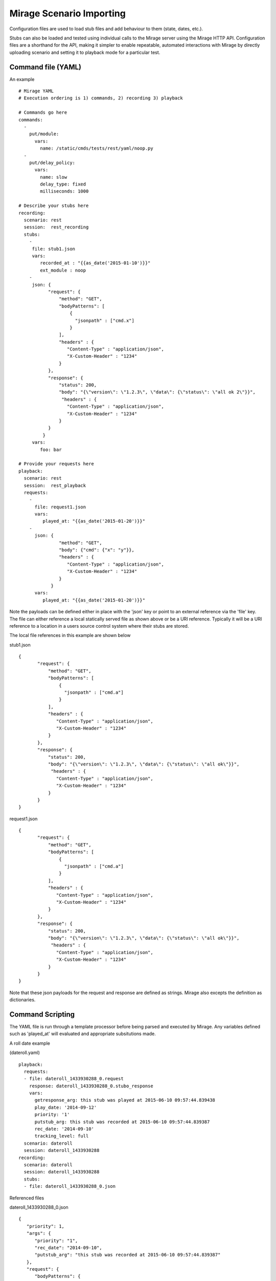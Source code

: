 .. commands

Mirage Scenario Importing
*************************

Configuration files are used to load stub files and add behaviour to them (state, dates, etc.).

Stubs can also be loaded and tested using individual calls to the Mirage server
using the Mirage HTTP API. Configuration files are a shorthand for the API, making it simpler
to enable repeatable, automated interactions with Mirage by directly uploading scenario and setting it to playback mode
for a particular test.


Command file (YAML)
===================

An example ::

   # Mirage YAML
   # Execution ordering is 1) commands, 2) recording 3) playback
   
   # Commands go here 
   commands:
     -
       put/module:
         vars:
           name: /static/cmds/tests/rest/yaml/noop.py 
     -  
       put/delay_policy:
         vars:
           name: slow
           delay_type: fixed
           milliseconds: 1000 
     
   # Describe your stubs here       
   recording:
     scenario: rest
     session:  rest_recording
     stubs: 
       - 
        file: stub1.json
        vars:
           recorded_at : "{{as_date('2015-01-10')}}" 
           ext_module : noop
       - 
        json: {
              "request": {
                  "method": "GET",
                  "bodyPatterns": [
                      {
                        "jsonpath" : ["cmd.x"]
                      }
                  ],
                  "headers" : {
                     "Content-Type" : "application/json",
                     "X-Custom-Header" : "1234"
                  }
              },
              "response": {
                  "status": 200,
                  "body": "{\"version\": \"1.2.3\", \"data\": {\"status\": \"all ok 2\"}}",
                   "headers" : {
                     "Content-Type" : "application/json",
                     "X-Custom-Header" : "1234"
                  }
              }
            }
        vars:
           foo: bar
   
   # Provide your requests here          
   playback:
     scenario: rest
     session:  rest_playback
     requests:
       -
         file: request1.json
         vars:
            played_at: "{{as_date('2015-01-20')}}"
       -     
         json: {
                  "method": "GET",
                  "body": {"cmd": {"x": "y"}},
                  "headers" : {
                     "Content-Type" : "application/json",
                     "X-Custom-Header" : "1234"
                  }
               }
         vars:
            played_at: "{{as_date('2015-01-20')}}"
            
Note the payloads can be defined either in place with the 'json' key or point to an external reference via
the 'file' key. The file can either reference a local statically served file as shown above or be a URI reference. 
Typically it will be a URI reference to a location in a users source control system where their stubs are stored.

The local file references in this example are shown below

stub1.json ::

   {
          "request": {
              "method": "GET",
              "bodyPatterns": [
                  {
                    "jsonpath" : ["cmd.a"]
                  }
              ],
              "headers" : {
                 "Content-Type" : "application/json",
                 "X-Custom-Header" : "1234"
              }
          },
          "response": {
              "status": 200,
              "body": "{\"version\": \"1.2.3\", \"data\": {\"status\": \"all ok\"}}",
               "headers" : {
                 "Content-Type" : "application/json",
                 "X-Custom-Header" : "1234"
              }
          }
   }
   
request1.json ::

   {
          "request": {
              "method": "GET",
              "bodyPatterns": [
                  {
                    "jsonpath" : ["cmd.a"]
                  }
              ],
              "headers" : {
                 "Content-Type" : "application/json",
                 "X-Custom-Header" : "1234"
              }
          },
          "response": {
              "status": 200,
              "body": "{\"version\": \"1.2.3\", \"data\": {\"status\": \"all ok\"}}",
               "headers" : {
                 "Content-Type" : "application/json",
                 "X-Custom-Header" : "1234"
              }
          }
   }   

Note that these json payloads for the request and response are defined as strings. Mirage also excepts the definition as dictionaries.
            
         
Command Scripting
=================

The YAML file is run through a template processor before being parsed and executed by Mirage. Any variables defined such
as 'played_at' will evaluated and appropriate subsitutions made.

A roll date example 

(dateroll.yaml) ::

   playback:
     requests:
     - file: dateroll_1433930288_0.request
       response: dateroll_1433930288_0.stubo_response
       vars:
         getresponse_arg: this stub was played at 2015-06-10 09:57:44.839438
         play_date: '2014-09-12'
         priority: '1'
         putstub_arg: this stub was recorded at 2015-06-10 09:57:44.839387
         rec_date: '2014-09-10'
         tracking_level: full
     scenario: dateroll
     session: dateroll_1433930288
   recording:
     scenario: dateroll
     session: dateroll_1433930288
     stubs:
     - file: dateroll_1433930288_0.json
     
Referenced files 

dateroll_1433930288_0.json ::

   {
      "priority": 1, 
      "args": {
         "priority": "1", 
         "rec_date": "2014-09-10", 
         "putstub_arg": "this stub was recorded at 2015-06-10 09:57:44.839387"
      }, 
      "request": {
         "bodyPatterns": {
            "contains": [
               "<?xml version=\"1.0\" encoding=\"UTF-8\" standalone=\"yes\" ?>\n<rollme>                        \n   <OriginDateTime>{{roll_date(\"2014-09-10\", as_date(rec_date), as_date(play_date))}}T00:00:00Z</OriginDateTime>\n</rollme>"
            ]
         }, 
         "method": "POST"
      }, 
      "response": {
         "body": "<response>\n<putstub_arg>{% raw putstub_arg %}</putstub_arg>\n<getresponse_arg>{{ getresponse_arg }}</getresponse_arg>\n</response>", 
         "status": 200
      }
   } 
   
dateroll_1433930288_0.request ::
   
   {
   "body": "<?xml version=\"1.0\" encoding=\"UTF-8\" standalone=\"yes\"?>\n<rollme>\n    <OriginDateTime>2014-09-12T00:00:00Z</OriginDateTime>\n</rollme>", 
   "headers": "{}", 
   "host": null, 
   "path": null, 
   "query": "", 
   "uri": null, 
   "method": "POST"
   }  
   
     

